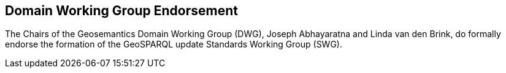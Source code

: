 == Domain Working Group Endorsement

The Chairs of the Geosemantics Domain Working Group (DWG), Joseph Abhayaratna and Linda van den Brink, do formally endorse the formation of the GeoSPARQL update Standards Working Group (SWG).
